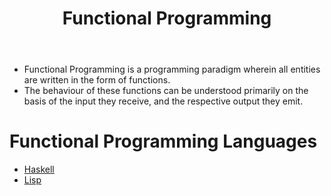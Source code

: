 :PROPERTIES:
:ID:       6aa4ce9e-aead-40d1-82ac-43bceb14ae00
:END:
#+title: Functional Programming

- Functional Programming is a programming paradigm wherein all entities are written in the form of functions.
- The behaviour of these functions can be understood primarily on the basis of the input they receive, and the respective output they emit.

* Functional Programming Languages
- [[id:cb7eda74-5f0d-4b23-ab28-34f1c57e7814][Haskell]]
- [[id:104a075c-e049-491b-9aa5-b1aba9a11c46][Lisp]]
